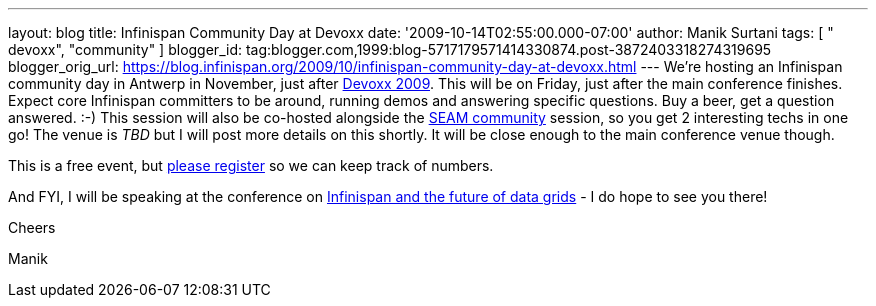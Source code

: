 ---
layout: blog
title: Infinispan Community Day at Devoxx
date: '2009-10-14T02:55:00.000-07:00'
author: Manik Surtani
tags: [ " devoxx", "community" ]
blogger_id: tag:blogger.com,1999:blog-5717179571414330874.post-3872403318274319695
blogger_orig_url: https://blog.infinispan.org/2009/10/infinispan-community-day-at-devoxx.html
---
We're hosting an Infinispan community day in Antwerp in November, just
after http://www.devoxx.com/display/DV09/Home[Devoxx 2009]. This will be
on Friday, just after the main conference finishes. Expect core
Infinispan committers to be around, running demos and answering specific
questions. Buy a beer, get a question answered. :-) This session will
also be co-hosted alongside the
http://in.relation.to/Bloggers/SeamTeamDevoxx[SEAM community] session,
so you get 2 interesting techs in one go! The venue is _TBD_ but I will
post more details on this shortly. It will be close enough to the main
conference venue though.



This is a free event, but http://tinyurl.com/devoxxresponseform[please
register] so we can keep track of numbers.



And FYI, I will be speaking at the conference on
http://www.devoxx.com/display/DV09/Infinispan+and+the+future+of+data+grids[Infinispan
and the future of data grids] - I do hope to see you there!



Cheers

Manik




